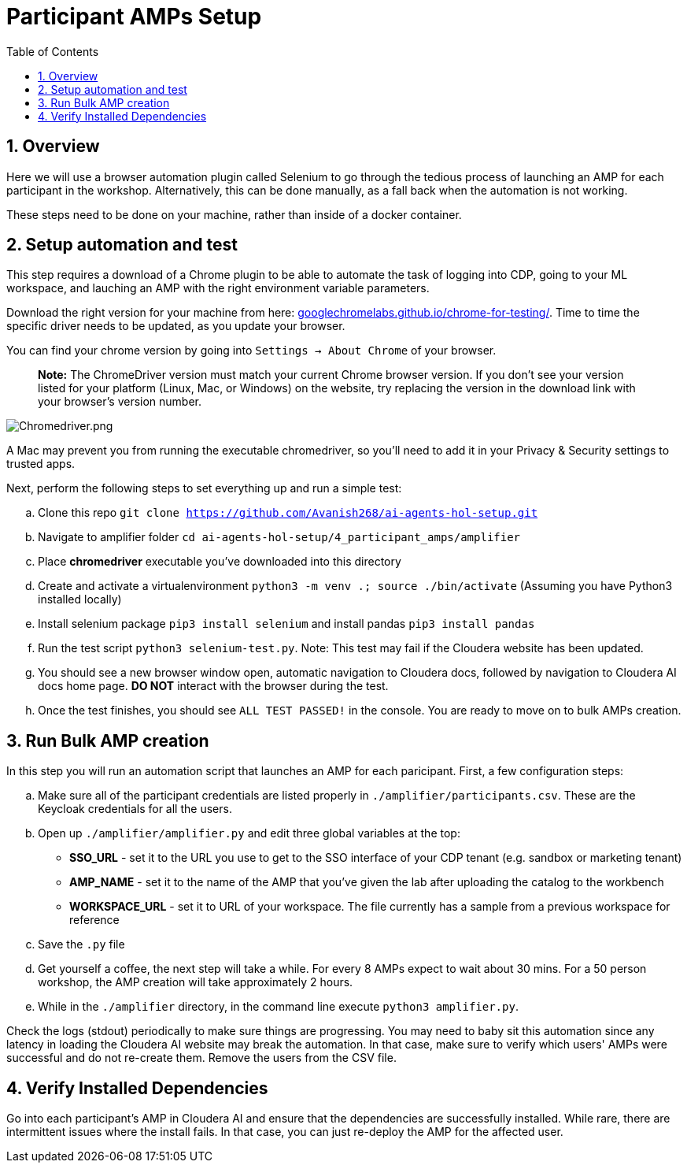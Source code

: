 = Participant AMPs Setup
:description: Participant AMPs Setup Instuctions
:toc: left
:toclevels: 2
:sectnums:
:source-highlighter: rouge
:icons: font
:imagesdir: ./images
:hide-uri-scheme:
:homepage: https://github.com/cloudera/cloudera-partners

== Overview
Here we will use a browser automation plugin called Selenium to go through the tedious process of launching an AMP for each participant in the workshop. Alternatively, this can be done manually, as a fall back when the automation is not working. 

These steps need to be done on your machine, rather than inside of a docker container. 

== Setup automation and test 
This step requires a download of a Chrome plugin to be able to automate the task of logging into CDP, going to your ML workspace, and lauching an AMP with the right environment variable parameters. 

Download the right version for your machine from here: https://googlechromelabs.github.io/chrome-for-testing/. Time to time the specific driver needs to be updated, as you update your browser. 

You can find your chrome version by going into `Settings -> About Chrome` of your browser.

> **Note:** The ChromeDriver version must match your current Chrome browser version. If you don't see your version listed for your platform (Linux, Mac, or Windows) on the website, try replacing the version in the download link with your browser's version number.

image::../../img/Chromedriver.png[Chromedriver.png]

A Mac may prevent you from running the executable chromedriver, so you'll need to add it in your Privacy & Security settings to trusted apps. 

Next, perform the following steps to set everything up and run a simple test:

.. Clone this repo `git clone https://github.com/Avanish268/ai-agents-hol-setup.git/[https://github.com/Avanish268/ai-agents-hol-setup.git]`
.. Navigate to amplifier folder ```cd ai-agents-hol-setup/4_participant_amps/amplifier```
.. Place **chromedriver** executable you've downloaded into this directory
.. Create and activate a virtualenvironment ```python3 -m venv .; source ./bin/activate``` (Assuming you have Python3 installed locally)
.. Install selenium package ```pip3 install selenium``` and install pandas ```pip3 install pandas```
.. Run the test script ```python3 selenium-test.py```. Note: This test may fail if the Cloudera website has been updated.
.. You should see a new browser window open, automatic navigation to Cloudera docs, followed by navigation to Cloudera AI docs home page. **DO NOT** interact with the browser during the test.
.. Once the test finishes, you should see ```ALL TEST PASSED!``` in the console. You are ready to move on to bulk AMPs creation.

== Run Bulk AMP creation
In this step you will run an automation script that launches an AMP for each paricipant. First, a few configuration steps:

.. Make sure all of the participant credentials are listed properly in ```./amplifier/participants.csv```. These are the Keycloak credentials for all the users.
.. Open up ```./amplifier/amplifier.py``` and edit three global variables at the top:
    * **SSO_URL** - set it to the URL you use to get to the SSO interface of your CDP tenant (e.g. sandbox or marketing tenant)
    * **AMP_NAME** - set it to the name of the AMP that you've given the lab after uploading the catalog to the workbench
    * **WORKSPACE_URL** - set it to URL of your workspace. The file currently has a sample from a previous workspace for reference
.. Save the ```.py``` file
.. Get yourself a coffee, the next step will take a while. For every 8 AMPs expect to wait about 30 mins. For a 50 person workshop, the AMP creation will take approximately 2 hours.
.. While in the ```./amplifier``` directory, in the command line execute ```python3 amplifier.py```.

Check the logs (stdout) periodically to make sure things are progressing. You may need to baby sit this automation since any latency in loading the Cloudera AI website may break the automation. In that case, make sure to verify which users' AMPs were successful and do not re-create them. Remove the users from the CSV file.

== Verify Installed Dependencies

Go into each participant's AMP in Cloudera AI and ensure that the dependencies are successfully installed. While rare, there are intermittent issues where the install fails. In that case, you can just re-deploy the AMP for the affected user.
